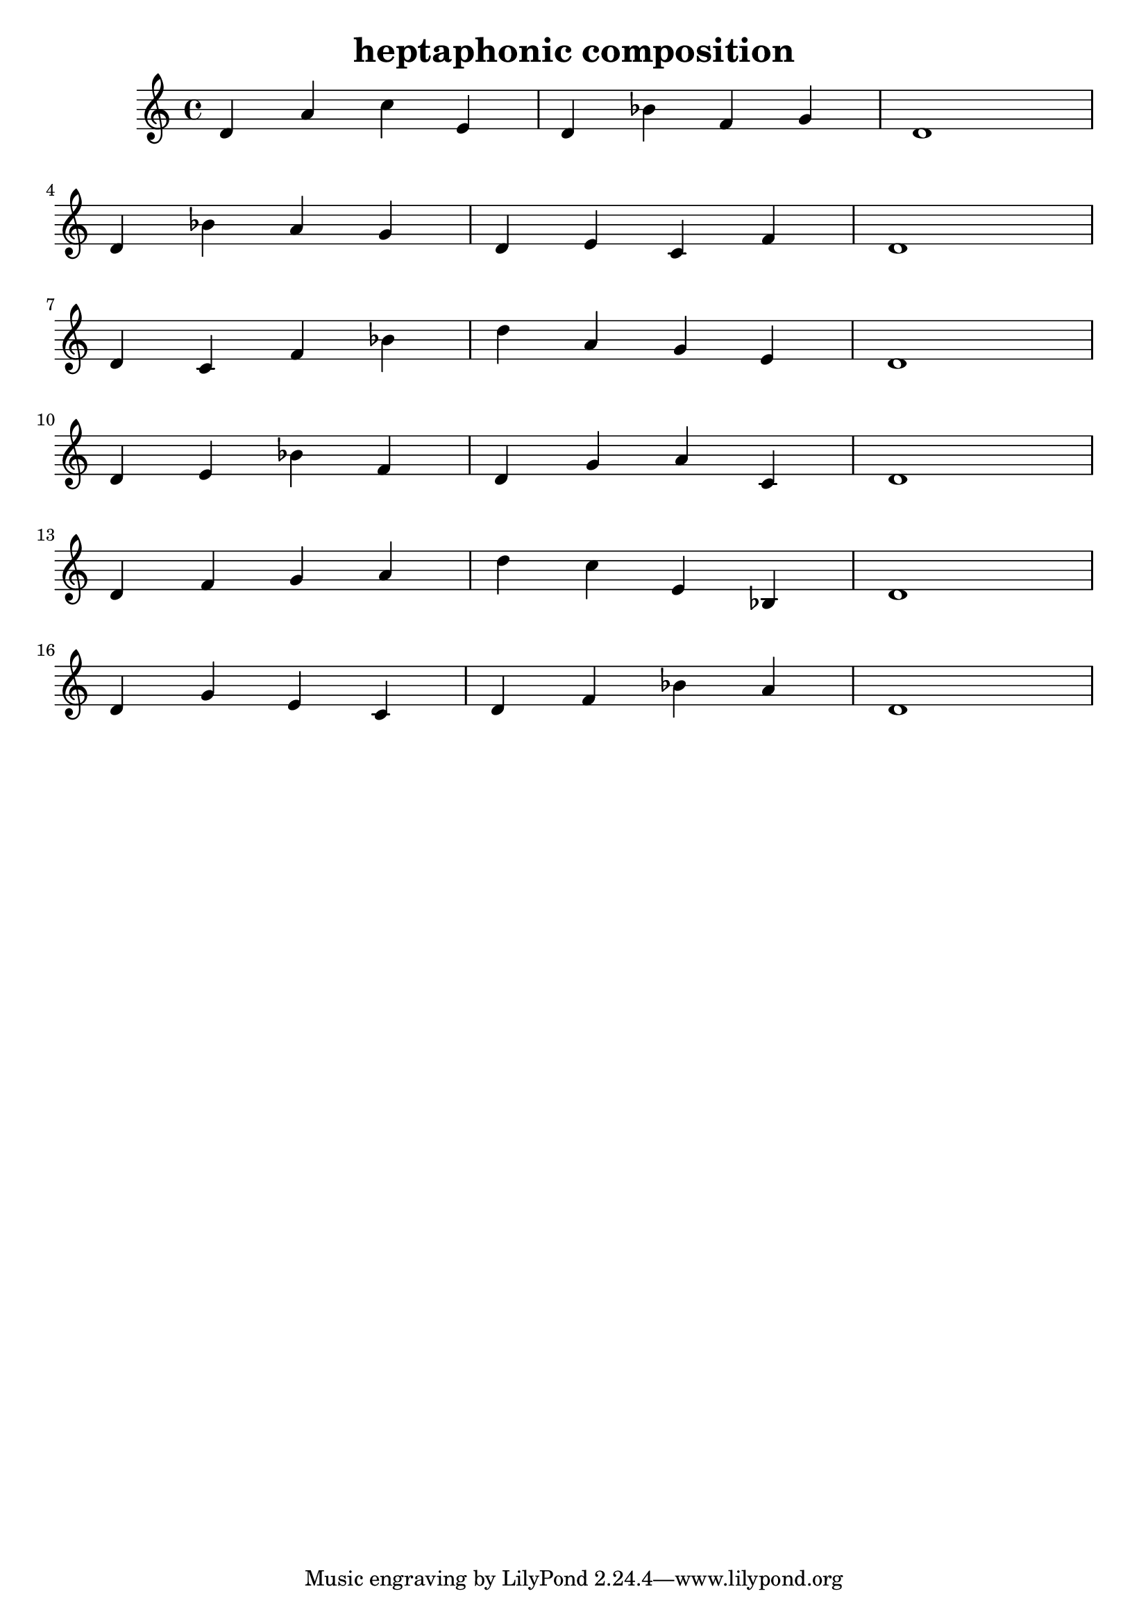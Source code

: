\version "2.24.3"

\header {
  title = "heptaphonic composition"
}

global = {
  \key c \major
}

melody = \relative c'' {
  \global
   d,4 a' c e, d bes' f g d1 \break
   d4 bes' a g d e c f d1 \break
   d4 c f bes d a g e d1 \break
   d4 e bes' f d g a c, d1 \break
   d4 f g a d c e, bes d1 \break
   d4 g e c d f bes a d,1
}

words = \lyricmode {
  
  
}

\score {
  <<
    \new Staff { \melody }
    \addlyrics { \words }
  >>
  \layout { }
  \midi { }

}
